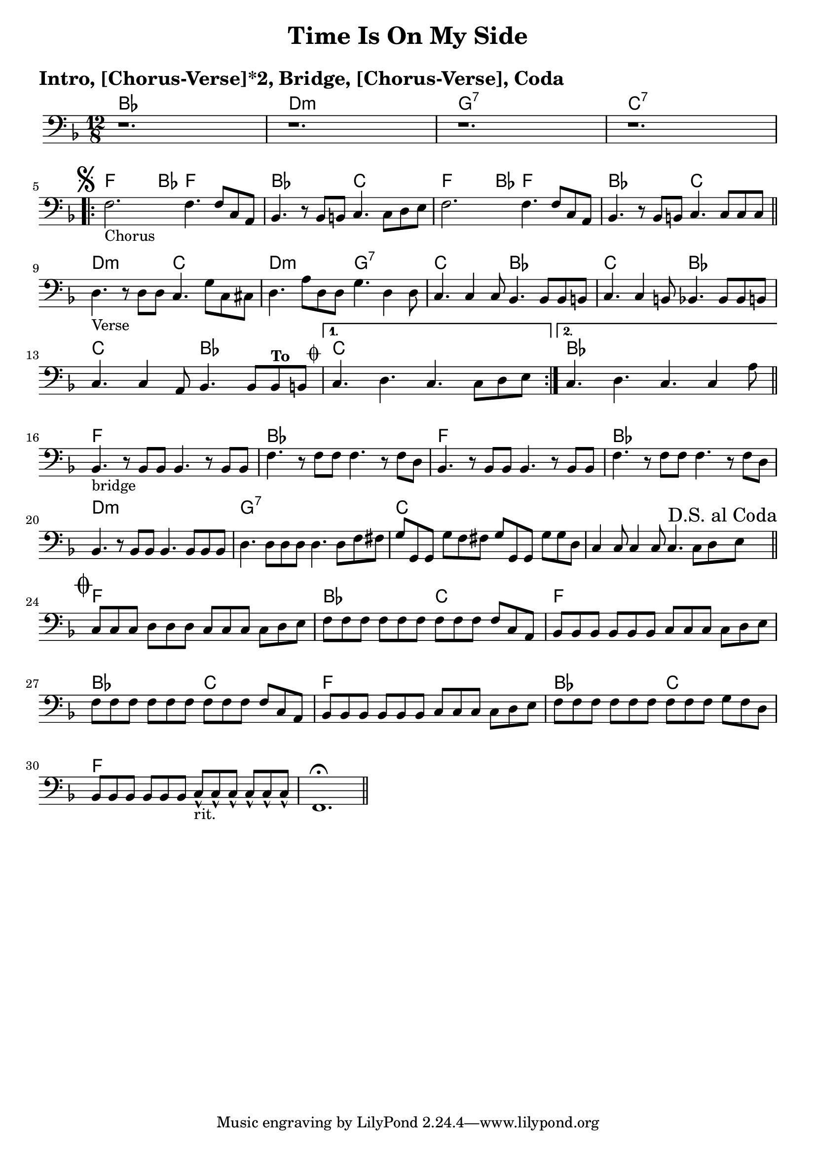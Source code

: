 \version "2.18.0"

\paper{
 indent = 0.1\cm
ragged-bottom=##t
ragged-last = ##t
}

%#(set-global-staff-size 24)
%\override-lines #'(baseline-skip . 4.0 )

\header{
% Center aligned, topmost
title = "Time Is On My Side"  % centered
%subtitle="subtitle" 
%subsubtitle="subsubtitle"
%instrument="lead"  % centered, below other three

% right aligned, top to bottom
%composer = "Composer" % topmost, right-aligned
%arranger = "Arr" % 2nd from top, right-aligned
%opus = 

%left aligned top to bottom
poet = " " % for lead sheets I like to put the key here
%meter = "~180 BPM" % for lead sheets I put the tempo here
%piece = 
}

introChords = \chordmode{
  bes1. d1.:m g1.:7 c1.:7
}
chorusChords= \chordmode{
    %f4. \mark \markup { \musicglyph #"scripts.segno" }   ~ f4 bes8 f2. |
    f4.  ~ f4 bes8 f2. |
    bes2. c2. |
    f4. ~ f4 bes8 f2. |
    bes2. c2. |
}
verseChords=\chordmode{
  d2.:m c2. |
  d2.:m g2.:7 |
  c2.  bes2. |
  c2. bes2. |
  c2. bes2. |
  c1.
}
bridgeChords=\chordmode{
  bes1. 
  f1.
  bes1.
  f1.
  bes1.
  d1.:m
  g1.:7
  c1.
}
codaChords=\chordmode{
  c1.
  f1.
  bes2. c2. 
  f1.
  bes2. c2.
  f1.
  bes2. c2.
  f1.
}

introBass = {
  r1.
  r1.
  r1.
  r1. 
  \break
}
chorusBass = {
  s1*0 \mark \markup { \musicglyph #"scripts.segno" }
  \relative c {
    f2.-"Chorus" f4. f8 c a |
    bes4. r8 bes b c4. c8 d e |
    f2. f4. f8 c a |
    bes4. r8 bes b c4. c8 c c |
    \bar "||"
    \break
  }
}

verseBass={
  \relative c {
    d4.-"Verse" r8 d d c4. g'8 c,8 cis |
    d4. a'8 d,8 d g4. d4 d8 |
    c4. c4 c8 bes4. bes8 bes b |
    c4. c4 b8 bes4. bes8 bes b |
    c4. c4 a8 bes4. bes8 bes^\markup{ \bold "To " " " \raise #1.1 \musicglyph #"scripts.coda" } b 
    |
    % back to verse: c4. d4. c4. c8 d e
    %to bridge: c4. d4. c4. c4 a8 
    
  }
}


bridgeBass = {
  \relative c {
    bes4.-"bridge" r8 bes8 bes bes4. r8 bes8 bes8 |
    f'4. r8 f8 f f4. r8 f8 d8 |
    bes4. r8 bes8 bes bes4. r8 bes8 bes8 |
    f'4. r8 f8 f f4. r8 f8 d8 |
    bes4. r8 bes8 bes bes4. bes8 bes8 bes8 |
    d4. d8 d8 d8  d4. d8 f8 fis8 |
    
    g8 g,8 g8 g'8 f8 fis8  g8 g,8 g8 g'8 g8 d |
    c4 c8 c4 c8 c4. c8 d \mark \markup{ "D.S. al Coda"} e  \bar "||"
    \break
  }
}

codaBass = {
  \relative c{
    s1*0 \mark \markup { \musicglyph #"scripts.coda"}
    c8 c c d8 d d c8 c c c8 d e |
    f8 f f f8 f f f8 f f f8 c a |
    bes8 bes bes bes8 bes bes c8 c c c8 d e |
    f8 f f f8 f f f8 f f f8 c a |
    bes8 bes bes bes8 bes bes c8 c c c8 d e |
    f8 f f f8 f f f8 f f g8 f d |
    bes8 bes bes bes8 bes bes c8-^-"rit." c-^ c-^ c8-^ c-^ c-^ |
    f,1.\fermata \bar "||"
  }
}

% achords = \chordmode {
%   g2. g2. a2.:m a4.:m d4.
%   g2. g2. a4.:m g2.
% }



%melody = \relative c' {
%  \clef treble
%  \key <++> \major
%  \time 4/4
%  
%  f4 e8[ c] d4 g
%  a2 ~ a
%}

%harmonies = \chordmode {
%  a4:7 a4:7 a4:7 a4:7
% d4:7 d4:7 a4:7 a4:7
% e4:7 d4:7 a4:7 e4:7
%}

keysig={ \key e \major }
timesig={ \numericTimeSignature \time 4/4 }

\markup { \huge \bold "Intro, [Chorus-Verse]*2, Bridge, [Chorus-Verse], Coda"}

\score {
  <<
    \new ChordNames {
      \set chordChanges = ##t
      \introChords
      \repeat volta 2 {
	\chorusChords
	\verseChords
      }
      \bridgeChords
      \codaChords
    }
    \new Staff {
      \key f \major 
      \time 12/8 
      \clef "bass"
      \introBass
      \repeat volta 2 {
	\chorusBass
	\verseBass
      }
      \alternative{
	{c4. d4. c4. c8 d e}
	{ c4. d4. c4. c4 a8  \bar "||"}
      }
      \break
      \bridgeBass
      \codaBass
    }
>>
  
  \layout{ }
}

